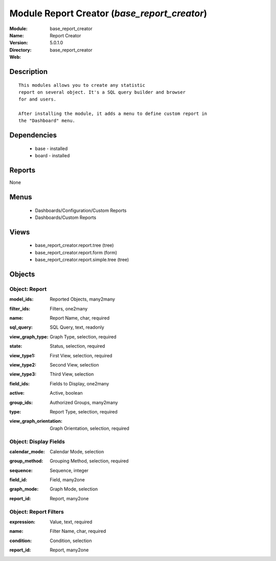 
Module Report Creator (*base_report_creator*)
=============================================
:Module: base_report_creator
:Name: Report Creator
:Version: 5.0.1.0
:Directory: base_report_creator
:Web: 

Description
-----------

::

  This modules allows you to create any statistic
  report on several object. It's a SQL query builder and browser
  for and users.
  
  After installing the module, it adds a menu to define custom report in
  the "Dashboard" menu.

Dependencies
------------

 * base - installed
 * board - installed

Reports
-------

None


Menus
-------

 * Dashboards/Configuration/Custom Reports
 * Dashboards/Custom Reports

Views
-----

 * base_report_creator.report.tree (tree)
 * base_report_creator.report.form (form)
 * base_report_creator.report.simple.tree (tree)


Objects
-------

Object: Report
##############

.. index::
  single: Report object
.. 


:model_ids: Reported Objects, many2many



.. index::
  single: model_ids field
.. 




:filter_ids: Filters, one2many



.. index::
  single: filter_ids field
.. 




:name: Report Name, char, required



.. index::
  single: name field
.. 




:sql_query: SQL Query, text, readonly



.. index::
  single: sql_query field
.. 




:view_graph_type: Graph Type, selection, required



.. index::
  single: view_graph_type field
.. 




:state: Status, selection, required



.. index::
  single: state field
.. 




:view_type1: First View, selection, required



.. index::
  single: view_type1 field
.. 




:view_type2: Second View, selection



.. index::
  single: view_type2 field
.. 




:view_type3: Third View, selection



.. index::
  single: view_type3 field
.. 




:field_ids: Fields to Display, one2many



.. index::
  single: field_ids field
.. 




:active: Active, boolean



.. index::
  single: active field
.. 




:group_ids: Authorized Groups, many2many



.. index::
  single: group_ids field
.. 




:type: Report Type, selection, required



.. index::
  single: type field
.. 




:view_graph_orientation: Graph Orientation, selection, required



.. index::
  single: view_graph_orientation field
.. 



Object: Display Fields
######################

.. index::
  single: Display Fields object
.. 


:calendar_mode: Calendar Mode, selection



.. index::
  single: calendar_mode field
.. 




:group_method: Grouping Method, selection, required



.. index::
  single: group_method field
.. 




:sequence: Sequence, integer



.. index::
  single: sequence field
.. 




:field_id: Field, many2one



.. index::
  single: field_id field
.. 




:graph_mode: Graph Mode, selection



.. index::
  single: graph_mode field
.. 




:report_id: Report, many2one



.. index::
  single: report_id field
.. 



Object: Report Filters
######################

.. index::
  single: Report Filters object
.. 


:expression: Value, text, required



.. index::
  single: expression field
.. 




:name: Filter Name, char, required



.. index::
  single: name field
.. 




:condition: Condition, selection



.. index::
  single: condition field
.. 




:report_id: Report, many2one



.. index::
  single: report_id field
.. 

